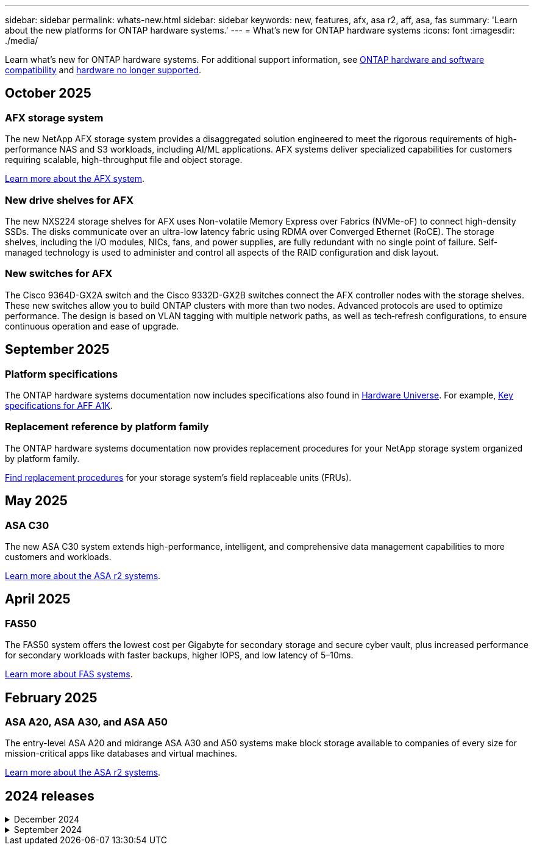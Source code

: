 ---
sidebar: sidebar
permalink: whats-new.html
sidebar: sidebar
keywords: new, features, afx, asa r2, aff, asa, fas
summary: 'Learn about the new platforms for ONTAP hardware systems.'
---
= What's new for ONTAP hardware systems
:icons: font
:imagesdir: ./media/

[.lead]
Learn what's new for ONTAP hardware systems. For additional support information, see link:supported-platforms.html[ONTAP hardware and software compatibility] and link:eoa-hardware.html[hardware no longer supported].

== October 2025

=== AFX storage system
The new NetApp AFX storage system provides a disaggregated solution engineered to meet the rigorous requirements of high-performance NAS and S3 workloads, including AI/ML applications. AFX systems deliver specialized capabilities for customers requiring scalable, high-throughput file and object storage.

link:https://docs.netapp.com/us-en/ontap-afx/get-started/ontap-afx-storage.html[Learn more about the AFX system].

=== New drive shelves for AFX
The new NXS224 storage shelves for AFX uses Non-volatile Memory Express over Fabrics (NVMe-oF) to connect high-density SSDs. The disks communicate over an ultra-low latency fabric using RDMA over Converged Ethernet (RoCE). The storage shelves, including the I/O modules, NICs, fans, and power supplies, are fully redundant with no single point of failure. Self-managed technology is used to administer and control all aspects of the RAID configuration and disk layout.

=== New switches for AFX
The Cisco 9364D-GX2A switch and the Cisco 9332D-GX2B switches connect the AFX controller nodes with the storage shelves. These new  switches allow you to build ONTAP clusters with more than two nodes. Advanced protocols are used to optimize performance. The design is based on VLAN tagging with multiple network paths, as well as tech‑refresh configurations, to ensure continuous operation and ease of upgrade.

// 2025-10-13 AFFFASDOC-350

== September 2025

=== Platform specifications
The ONTAP hardware systems documentation now includes specifications also found in link:https://hwu.netapp.com[Hardware Universe]. For example, link:https://docs.netapp.com/us-en/ontap-systems/a1k/overview.html[Key specifications for AFF A1K].

// 2025-09-25: NetAppDocOps/dcs/issues/485

=== Replacement reference by platform family
The ONTAP hardware systems documentation now provides replacement procedures for your NetApp storage system organized by platform family.

link:fru-reference/index.html[Find replacement procedures] for your storage system's field replaceable units (FRUs).

// 2025-09-18: ontap-systems-internal/issues/769

== May 2025
// 2025-10-15 ontap-systems-internal/issues/1357

=== ASA C30
The new ASA C30 system extends high-performance, intelligent, and comprehensive data management capabilities to more customers and workloads.

link:https://docs.netapp.com/us-en/asa-r2/get-started/learn-about.html[Learn more about the ASA r2 systems^].

== April 2025

=== FAS50
The FAS50 system offers the lowest cost per Gigabyte for secondary storage and secure cyber vault, plus increased performance for secondary workloads with faster backups, higher IOPS, and low latency of 5–10ms. 

link:https://www.netapp.com/pdf.html?item=/media/7819-ds-4020.pdf[Learn more about FAS systems^].

== February 2025

=== ASA A20, ASA A30, and ASA A50
The entry-level ASA A20 and midrange ASA A30 and A50 systems make block storage available to companies of every size for mission-critical apps like databases and virtual machines.

link:https://docs.netapp.com/us-en/asa-r2/get-started/learn-about.html[Learn more about the ASA r2 systems^].

== 2024 releases

[%collapsible]
.December 2024
====
.AFF A20, AFF A30, and AFF A50
The new AFF A20, A30, and A50 hardware systems extend high-performance, intelligent, and comprehensive data management capabilities to more customers and workloads. 

The systems offer real-time ML-based ransomware detection, seamless cloud integration, and unmatched performance for mission-critical workloads including AI, VMware, databases, and analytics with support for block, file, and object storage.

link:https://www.netapp.com/aff-a-series/[Learn more about AFF A-Series systems^].

.AFF C30, AFF C60, and AFF C80
The new AFF C30, AFF C60, and AFF C80 hardware systems make the performance and efficiency gains of flash more accessible to businesses by providing an industry-leading 1.5PB of storage capacity in two-rack deployments.

The solution offers exceptional density with 60TB drives, increased performance, and improved I/O flexibility.

link:https://www.netapp.com/data-storage/aff-c-series/[Learn more about AFF C-Series systems^].

.NS224 drive shelf with NSM100B shelf modules
Enhance your data center capabilities with the NS224 and the new NSM100B NVMe storage expansion module. Designed as a direct replacement for the NSM100 module, the new NSM100B shelf module integrates seamlessly into your existing setup. It supports both direct-attached and switch-attached configurations of NS224 shelves, offering exceptional flexibility to optimize your storage system's efficiency and scalability.
====

[%collapsible]
.September 2024
====
.ASA r2 systems
The new ASA r2 hardware systems (ASA A1K, ASA A70, and ASA A90) deliver a unified hardware and software solution that creates a simplified experience specific to the needs of SAN-only customers. 

link:https://docs.netapp.com/us-en/asa-r2/get-started/learn-about.html[Learn more about the ASA r2 systems^].

.FAS70 and FAS90
The new FAS70 and FAS90 hardware systems deliver affordable, yet high-performing backup storage, enabling a secure cyber vault for recovery from ransomware attacks.

link:https://www.netapp.com/data-storage/fas/[Learn more about FAS systems^].
====



